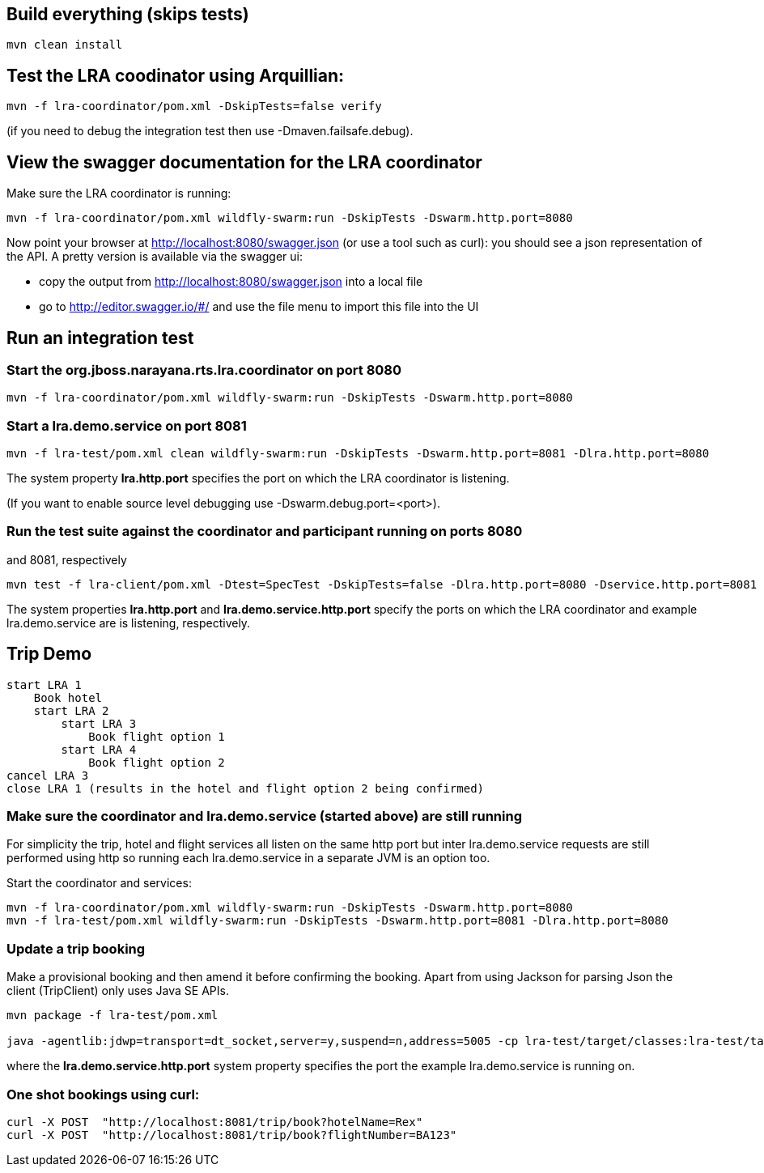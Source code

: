 ## Build everything (skips tests)

```bash
mvn clean install
```

## Test the LRA coodinator using Arquillian:

```bash
mvn -f lra-coordinator/pom.xml -DskipTests=false verify
```

(if you need to debug the integration test then use -Dmaven.failsafe.debug).

## View the swagger documentation for the LRA coordinator

Make sure the LRA coordinator is running:

```bash
mvn -f lra-coordinator/pom.xml wildfly-swarm:run -DskipTests -Dswarm.http.port=8080
```

Now point your browser at http://localhost:8080/swagger.json (or use a tool such as curl):
you should see a json representation of the API. A pretty version is available via the swagger ui:

- copy the output from http://localhost:8080/swagger.json into a local file
- go to http://editor.swagger.io/#/ and use the file menu to import this file into the UI

## Run an integration test

### Start the org.jboss.narayana.rts.lra.coordinator on port 8080

```bash
mvn -f lra-coordinator/pom.xml wildfly-swarm:run -DskipTests -Dswarm.http.port=8080
```

### Start a lra.demo.service on port 8081

```bash
mvn -f lra-test/pom.xml clean wildfly-swarm:run -DskipTests -Dswarm.http.port=8081 -Dlra.http.port=8080
```

The system property *lra.http.port* specifies the port on which the LRA coordinator is listening.

(If you want to enable source level debugging use -Dswarm.debug.port=<port>).

### Run the test suite against the coordinator and participant running on ports 8080
and 8081, respectively

```bash
mvn test -f lra-client/pom.xml -Dtest=SpecTest -DskipTests=false -Dlra.http.port=8080 -Dservice.http.port=8081
```

The system properties *lra.http.port* and *lra.demo.service.http.port* specify the ports on which the LRA coordinator and example lra.demo.service are is listening, respectively.

## Trip Demo

    start LRA 1
        Book hotel
        start LRA 2
            start LRA 3
                Book flight option 1
            start LRA 4
                Book flight option 2
    cancel LRA 3
    close LRA 1 (results in the hotel and flight option 2 being confirmed)

### Make sure the coordinator and lra.demo.service (started above) are still running

For simplicity the trip, hotel and flight services all listen on the same http port but
inter lra.demo.service requests are still performed using http so running each lra.demo.service in a separate
JVM is an option too.

Start the coordinator and services:

```bash
mvn -f lra-coordinator/pom.xml wildfly-swarm:run -DskipTests -Dswarm.http.port=8080
mvn -f lra-test/pom.xml wildfly-swarm:run -DskipTests -Dswarm.http.port=8081 -Dlra.http.port=8080
```
### Update a trip booking

Make a provisional booking and then amend it before confirming the booking. Apart from using
Jackson for parsing Json the client (TripClient) only uses Java SE APIs.

```bash
mvn package -f lra-test/pom.xml

java -agentlib:jdwp=transport=dt_socket,server=y,suspend=n,address=5005 -cp lra-test/target/classes:lra-test/target/lra-test/WEB-INF/lib/jackson-jaxrs-json-provider-2.7.4.jar:lra-test/target/lra-test/WEB-INF/lib/javax.json-1.0.3.jar:lra-test/target/lra-test/WEB-INF/lib/jackson-databind-2.7.4.jar:lra-test/target/lra-test/WEB-INF/lib/jackson-core-2.7.4.jar:lra-test/target/lra-test/WEB-INF/lib/jackson-annotations-2.7.4.jar -Dservice.http.port=8081 TripClient
```

where the *lra.demo.service.http.port* system property specifies the port the example lra.demo.service is running on.

### One shot bookings using curl:

```bash
curl -X POST  "http://localhost:8081/trip/book?hotelName=Rex"
curl -X POST  "http://localhost:8081/trip/book?flightNumber=BA123"
```


